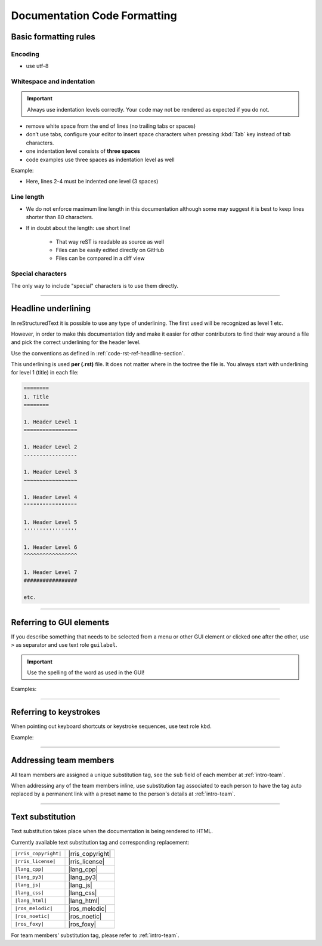 .. _doc-cgl-rest:

=============================
Documentation Code Formatting
=============================

Basic formatting rules
======================

Encoding
--------

* use utf-8

.. _doc-cgl-rest-indent:

Whitespace and indentation
--------------------------

.. important:: 

   Always use indentation levels correctly. Your code may not be rendered as expected if you do not.

* remove white space from the end of lines (no trailing tabs or spaces)
* don’t use tabs, configure your editor to insert space characters when pressing :kbd:`Tab` key instead of tab characters.
* one indentation level consists of **three spaces**
* code examples use three spaces as indentation level as well

Example:

.. code-block:: rst
   :linenos:

   .. image:: ../images/a4.jpg
      :alt: RRIS image
      :target: https://www.ntu.edu.sg/rris
      :class: with-shadow

* Here, lines 2-4 must be indented one level (3 spaces)

Line length
-----------

* We do not enforce maximum line length in this documentation although some may suggest it is best to keep lines shorter than 80 characters.
* If in doubt about the length: use short line!

   * That way reST is readable as source as well
   * Files can be easily edited directly on GitHub
   * Files can be compared in a diff view

Special characters
------------------

The only way to include "special" characters is to use them directly. 

----

.. _doc-cgl-headline-underline:

Headline underlining
====================

In reStructuredText it is possible to use any type of underlining. The first used will be recognized as level 1 etc.

However, in order to make this documentation tidy and make it easier for other contributors to find their way around a file and pick the correct underlining for the header level.

Use the conventions as defined in :ref:`code-rst-ref-headline-section`.

This underlining is used **per (.rst)** file. It does not matter where in the toctree the file is. You always start with underlining for level 1 (title) in each file:

.. code-block:: text

   ========
   1. Title
   ========

   1. Header Level 1
   =================

   1. Header Level 2
   -----------------

   1. Header Level 3
   ~~~~~~~~~~~~~~~~~

   1. Header Level 4
   """""""""""""""""

   1. Header Level 5
   '''''''''''''''''

   1. Header Level 6
   ^^^^^^^^^^^^^^^^^

   1. Header Level 7
   #################

   etc.

----

.. _doc-cgl-refer-gui:

Referring to GUI elements
=========================

If you describe something that needs to be selected from a menu or other GUI
element or clicked one after the other, use ``>`` as separator and use
text role ``guilabel``.

.. important::

   Use the spelling of the word as used in the GUI!

Examples:

.. tabs::

   .. code-tab:: rst

      Select :guilabel:`File > Open`

   .. tab:: Result

      Select :guilabel:`File > Open`

.. tabs::

   .. code-tab:: rst

      Click on :guilabel:`ADMIN TOOLS > Extensions` in the backend.

   .. tab:: Result

      Click on :guilabel:`ADMIN TOOLS > Extensions` in the backend.

----

Referring to keystrokes
=======================

When pointing out keyboard shortcuts or keystroke sequences, use text role ``kbd``.

Example:

.. tabs::

   .. code-tab:: rst

      Press :kbd:`ctrl` + :kbd:`s`

   .. tab:: Result

      Press :kbd:`ctrl` + :kbd:`s`

----

.. _doc-cgl-member-tag:

Addressing team members
=======================

All team members are assigned a unique substitution tag, see the ``sub`` field of each member at :ref:`intro-team`.

When addressing any of the team members inline, use substitution tag associated to each person to have the tag auto replaced
by a permanent link with a preset name to the person's details at :ref:`intro-team`.

.. tabs::

   .. code-tab:: rst

      For example, |rris_kuanyuee| wrote this page.

   .. tab:: Result

      For example, |rris_kuanyuee| wrote this page.

----

Text substitution
=================

Text substitution takes place when the documentation is being rendered to HTML. 

Currently available text substitution tag and corresponding replacement:

.. list-table:: 

   * - ``|rris_copyright|``
     - |rris_copyright|
   * - ``|rris_license|``
     - |rris_license|
   * - ``|lang_cpp|``
     - |lang_cpp|
   * - ``|lang_py3|``
     - |lang_py3|
   * - ``|lang_js|``
     - |lang_js|
   * - ``|lang_css|``
     - |lang_css|
   * - ``|lang_html|``
     - |lang_html|
   * - ``|ros_melodic|``
     - |ros_melodic|
   * - ``|ros_noetic|``
     - |ros_noetic|
   * - ``|ros_foxy|``
     - |ros_foxy| 


For team members' substitution tag, please refer to :ref:`intro-team`.
